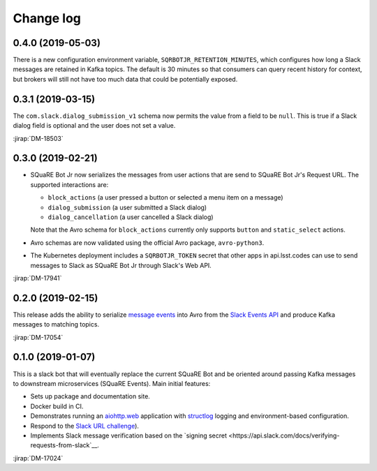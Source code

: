 ##########
Change log
##########

0.4.0 (2019-05-03)
==================

There is a new configuration environment variable, ``SQRBOTJR_RETENTION_MINUTES``, which configures how long a Slack messages are retained in Kafka topics.
The default is 30 minutes so that consumers can query recent history for context, but brokers will still not have too much data that could be potentially exposed.

0.3.1 (2019-03-15)
==================

The ``com.slack.dialog_submission_v1`` schema now permits the value from a field to be ``null``.
This is true if a Slack dialog field is optional and the user does not set a value.

:jirap:`DM-18503`

0.3.0 (2019-02-21)
==================

- SQuaRE Bot Jr now serializes the messages from user actions that are send to SQuaRE Bot Jr's Request URL.
  The supported interactions are:

  - ``block_actions`` (a user pressed a button or selected a menu item on a message)
  - ``dialog_submission`` (a user submitted a Slack dialog)
  - ``dialog_cancellation`` (a user cancelled a Slack dialog)

  Note that the Avro schema for ``block_actions`` currently only supports ``button`` and ``static_select`` actions.

- Avro schemas are now validated using the official Avro package, ``avro-python3``.

- The Kubernetes deployment includes a ``SQRBOTJR_TOKEN`` secret that other apps in api.lsst.codes can use to send messages to Slack as SQuaRE Bot Jr through Slack's Web API.

:jirap:`DM-17941`

0.2.0 (2019-02-15)
==================

This release adds the ability to serialize `message events <https://api.slack.com/events/message>`__ into Avro from the `Slack Events API <https://api.slack.com/events-api>`__ and produce Kafka messages to matching topics.

:jirap:`DM-17054`

0.1.0 (2019-01-07)
==================

This is a slack bot that will eventually replace the current SQuaRE Bot and be oriented around passing Kafka messages to downstream microservices (SQuaRE Events).
Main initial features:

- Sets up package and documentation site.
- Docker build in CI.
- Demonstrates running an `aiohttp.web <https://aiohttp.readthedocs.io/en/stable/web.html#aiohttp-web>`__ application with `structlog <http://www.structlog.org/en/stable/>`__ logging and environment-based configuration.
- Respond to the `Slack URL challenge <https://api.slack.com/events-api#subscriptions>`__).
- Implements Slack message verification based on the `signing secret <https://api.slack.com/docs/verifying-requests-from-slack`__.

:jirap:`DM-17024`
